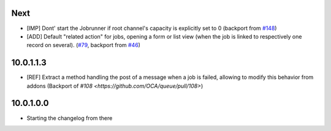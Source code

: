 .. [ The change log. The goal of this file is to help readers
    understand changes between version. The primary audience is
    end users and integrators. Purely technical changes such as
    code refactoring must not be mentioned here.

    This file may contain ONE level of section titles, underlined
    with the ~ (tilde) character. Other section markers are
    forbidden and will likely break the structure of the README.rst
    or other documents where this fragment is included. ]

Next
~~~~

* [IMP] Dont' start the Jobrunner if root channel's capacity is explicitly set
  to 0 (backport from `#148 <https://github.com/OCA/queue/pull/148>`_)
* [ADD] Default "related action" for jobs, opening a form or list view (when
  the job is linked to respectively one record on several).
  (`#79 <https://github.com/OCA/queue/pull/79>`_, backport from `#46 <https://github.com/OCA/queue/pull/46>`_)

10.0.1.1.3
~~~~~~~~~~

* [REF] Extract a method handling the post of a message when a job is failed,
  allowing to modify this behavior from addons (Backport of `#108 <https://github.com/OCA/queue/pull/108>`)

10.0.1.0.0
~~~~~~~~~~

* Starting the changelog from there
